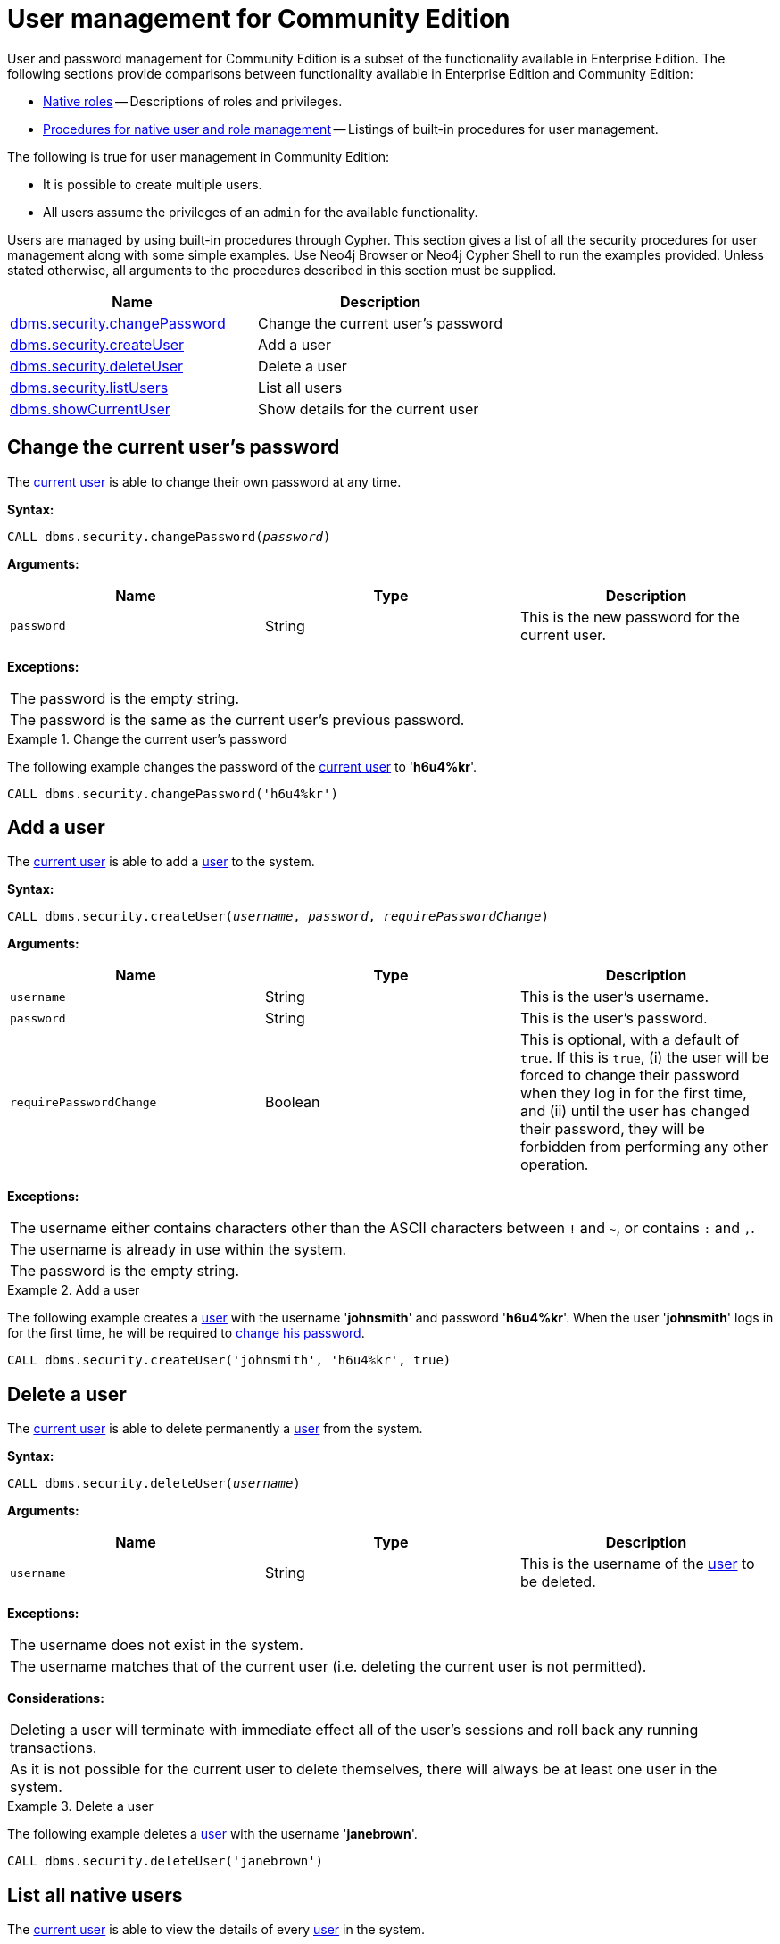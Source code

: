 [[ref-user-management-ce]]
= User management for Community Edition
:description: This section describes user and password management for Neo4j Community Edition. 

User and password management for Community Edition is a subset of the functionality available in Enterprise Edition.
The following sections provide comparisons between functionality available in Enterprise Edition and Community Edition:

* xref:authentication-authorization/native-user-role-management/native-roles.adoc[Native roles] -- Descriptions of roles and privileges.
* xref:authentication-authorization/native-user-role-management/procedures.adoc[Procedures for native user and role management] -- Listings of built-in procedures for user management.

The following is true for user management in Community Edition:

* It is possible to create multiple users.
* All users assume the privileges of an `admin` for the available functionality.

Users are managed by using built-in procedures through Cypher.
This section gives a list of all the security procedures for user management along with some simple examples.
Use Neo4j Browser or Neo4j Cypher Shell to run the examples provided.
Unless stated otherwise, all arguments to the procedures described in this section must be supplied.

[options="header"]
|===
| Name | Description
| xref:reference/user-management-community-edition.adoc#userauth-change-your-password-ce[dbms.security.changePassword]| Change the current user's password
| xref:reference/user-management-community-edition.adoc#userauth-add-user-ce[dbms.security.createUser]| Add a user
| xref:reference/user-management-community-edition.adoc#userauth-delete-user-ce[dbms.security.deleteUser]| Delete a user
| xref:reference/user-management-community-edition.adoc#userauth-list-all-users-ce[dbms.security.listUsers]| List all users
| xref:reference/user-management-community-edition.adoc#userauth-show-details-for-current-user-ce[dbms.showCurrentUser]| Show details for the current user
|===


[[userauth-change-your-password-ce]]
== Change the current user's password

The xref:authentication-authorization/terminology.adoc#term-current-user[current user] is able to change their own password at any time.

*Syntax:*

`CALL dbms.security.changePassword(_password_)`

*Arguments:*

[options="header"]
|===
| Name       | Type   | Description
| `password` | String | This is the new password for the current user.
|===

*Exceptions:*

|===
| The password is the empty string.
| The password is the same as the current user's previous password.
|===

.Change the current user's password
====
The following example changes the password of the xref:authentication-authorization/terminology.adoc#term-current-user[current user] to '*h6u4%kr*'.

[source, cypher]
----
CALL dbms.security.changePassword('h6u4%kr')
----
====


[[userauth-add-user-ce]]
== Add a user

The xref:authentication-authorization/terminology.adoc#term-current-user[current user] is able to add a xref:authentication-authorization/terminology.adoc#term-user[user] to the system.

*Syntax:*

`CALL dbms.security.createUser(_username_, _password_, _requirePasswordChange_)`

*Arguments:*

[options="header"]
|===
| Name                    | Type    | Description
| `username`              | String  | This is the user's username.
| `password`              | String  | This is the user's password.
| `requirePasswordChange` | Boolean | This is optional, with a default of `true`. If this is `true`, (i) the user will be forced to change their password when they log in for the first time, and (ii) until the user has changed their password, they will be forbidden from performing any other operation.
|===

*Exceptions:*

|===
| The username either contains characters other than the ASCII characters between `!` and `~`, or contains `:` and `,`.
| The username is already in use within the system.
| The password is the empty string.
|===

.Add a user
====
The following example creates a xref:authentication-authorization/terminology.adoc#term-user[user] with the username '*johnsmith*' and password '*h6u4%kr*'.
When the user '*johnsmith*' logs in for the first time, he will be required to xref:reference/user-management-community-edition.adoc#userauth-change-your-password-ce[change his password].

[source, cypher]
----
CALL dbms.security.createUser('johnsmith', 'h6u4%kr', true)
----
====


[[userauth-delete-user-ce]]
== Delete a user

The xref:authentication-authorization/terminology.adoc#term-current-user[current user] is able to delete permanently a xref:authentication-authorization/terminology.adoc#term-user[user] from the system.

*Syntax:*

`CALL dbms.security.deleteUser(_username_)`

*Arguments:*

[options="header"]
|===
| Name       | Type   | Description
| `username` | String | This is the username of the xref:authentication-authorization/terminology.adoc#term-user[user] to be deleted.
|===

*Exceptions:*

|===
| The username does not exist in the system.
| The username matches that of the current user (i.e. deleting the current user is not permitted).
|===

*Considerations:*

|===
| Deleting a user will terminate with immediate effect all of the user's sessions and roll back any running transactions.
| As it is not possible for the current user to delete themselves, there will always be at least one user in the system.
|===

.Delete a user
====
The following example deletes a xref:authentication-authorization/terminology.adoc#term-user[user] with the username '*janebrown*'.

[source, cypher]
----
CALL dbms.security.deleteUser('janebrown')
----
====


[[userauth-list-all-users-ce]]
== List all native users

The xref:authentication-authorization/terminology.adoc#term-current-user[current user] is able to view the details of every xref:authentication-authorization/terminology.adoc#term-user[user] in the system.

*Syntax:*

`CALL dbms.security.listUsers()`

*Returns:*

[options="header"]
|===
| Name      | Type          | Description
| `username` | String       | This is the user's username.
| `flags`  | List<String>   | This is a flag indicating whether the user needs to change their password.
|===

.List all users
====
The following example shows the username for each xref:authentication-authorization/terminology.adoc#term-user[user] in the system, and whether the user needs to change their password.

[source, cypher]
----
CALL dbms.security.listUsers()
----

[queryresult]
----
+-----------------------------------------+
| username | flags                        |
+-----------------------------------------+
| "neo4j"  | []                           |
| "anne"   | ["password_change_required"] |
| "bill"   | []                           |
+-----------------------------------------+
3 rows
----
====


[[userauth-show-details-for-current-user-ce]]
== Show details for the current user

The xref:authentication-authorization/terminology.adoc#term-current-user[current user] is able to view whether or not they need to change their password.

*Syntax:*

`CALL dbms.showCurrentUser()`

*Returns:*

[options="header"]
|===
| Name | Type      | Description
| `username` | String  | This is the user's username.
| `flags`  | List<String> | This is a flag indicating whether the user needs change their password.
|===

.Show details for the current user
====
The following example shows that the xref:authentication-authorization/terminology.adoc#term-current-user[current user] -- with the username '*johnsmith*' -- does not need to change his password.

[source, cypher]
----
CALL dbms.showCurrentUser()
----

[queryresult]
----
+---------------------+
| username    | flags |
+---------------------+
| "johnsmith" | []    |
+---------------------+
1 row
----
====

